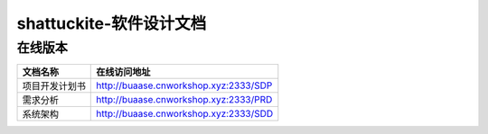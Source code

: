 shattuckite-软件设计文档
===========================

在线版本
-----------

=========================== ===================================================
文档名称                        在线访问地址
=========================== ===================================================
项目开发计划书                   http://buaase.cnworkshop.xyz:2333/SDP
需求分析                        http://buaase.cnworkshop.xyz:2333/PRD
系统架构                        http://buaase.cnworkshop.xyz:2333/SDD
=========================== ===================================================








